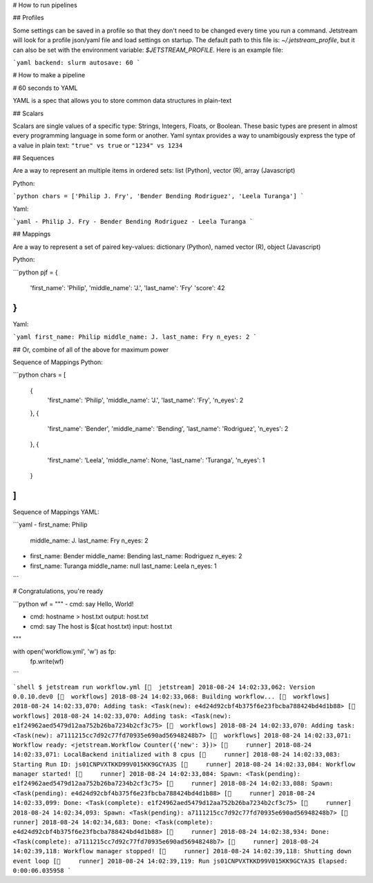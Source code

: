 # How to run pipelines

## Profiles

Some settings can be saved in a profile so that they don't need to be changed
every time you run a command. Jetstream will look for a profile json/yaml file
and load settings on startup. The default path to this file is:
`~/.jetstream_profile`, but it can also be set with the environment variable:
`$JETSTREAM_PROFILE`. Here is an example file:

```yaml
backend: slurm
autosave: 60
```

# How to make a pipeline

# 60 seconds to YAML

YAML is a spec that allows you to store common data structures in plain-text

## Scalars

Scalars are single values of a specific type: Strings, Integers, Floats,
or Boolean. These basic types are present in almost every programming language
in some form or another. Yaml syntax provides a way to unambigously express the
type of a value in plain text: ``"true" vs true``  or ``"1234" vs 1234``

## Sequences

Are a way to represent an multiple items in ordered sets: list (Python), vector
(R), array (Javascript)

Python:

```python
chars = ['Philip J. Fry', 'Bender Bending Rodriguez', 'Leela Turanga']
```

Yaml:

```yaml
- Philip J. Fry
- Bender Bending Rodriguez
- Leela Turanga
```


## Mappings

Are a way to represent a set of paired key-values: dictionary (Python), named
vector (R), object (Javascript)

Python:

```python
pjf = {
    'first_name': 'Philip',
    'middle_name': 'J.',
    'last_name': 'Fry'
    'score': 42
}
```

Yaml:

```yaml
first_name: Philip
middle_name: J.
last_name: Fry
n_eyes: 2
```


## Or, combine of all of the above for maximum power

Sequence of Mappings Python:

```python
chars = [
    {
        'first_name': 'Philip',
        'middle_name': 'J.',
        'last_name': 'Fry',
        'n_eyes': 2
    },
    {
        'first_name': 'Bender',
        'middle_name': 'Bending',
        'last_name': 'Rodriguez',
        'n_eyes': 2
    },
    {
        'first_name': 'Leela',
        'middle_name': None,
        'last_name': 'Turanga',
        'n_eyes': 1
    }
]
```

Sequence of Mappings YAML:

```yaml
- first_name: Philip
  middle_name: J.
  last_name: Fry
  n_eyes: 2

- first_name: Bender
  middle_name: Bending
  last_name: Rodriguez
  n_eyes: 2

- first_name: Turanga
  middle_name: null
  last_name: Leela
  n_eyes: 1
```


# Congratulations, you're ready

```python
wf = """
- cmd: say Hello, World!

- cmd: hostname > host.txt
  output: host.txt

- cmd: say The host is $(cat host.txt)
  input: host.txt

"""

with open('workflow.yml', 'w') as fp:
    fp.write(wf)
```


```shell
$ jetstream run workflow.yml
[🌵  jetstream] 2018-08-24 14:02:33,062: Version 0.0.10.dev0
[🌵  workflows] 2018-08-24 14:02:33,068: Building workflow...
[🌵  workflows] 2018-08-24 14:02:33,070: Adding task: <Task(new): e4d24d92cbf4b375f6e23fbcba788424bd4d1b88>
[🌵  workflows] 2018-08-24 14:02:33,070: Adding task: <Task(new): e1f24962aed5479d12aa752b26ba7234b2cf3c75>
[🌵  workflows] 2018-08-24 14:02:33,070: Adding task: <Task(new): a7111215cc7d92c77fd70935e690ad56948248b7>
[🌵  workflows] 2018-08-24 14:02:33,071: Workflow ready: <jetstream.Workflow Counter({'new': 3})>
[🌵     runner] 2018-08-24 14:02:33,071: LocalBackend initialized with 8 cpus
[🌵     runner] 2018-08-24 14:02:33,083: Starting Run ID: js01CNPVXTKKD99V015KK9GCYA3S
[🌵     runner] 2018-08-24 14:02:33,084: Workflow manager started!
[🌵     runner] 2018-08-24 14:02:33,084: Spawn: <Task(pending): e1f24962aed5479d12aa752b26ba7234b2cf3c75>
[🌵     runner] 2018-08-24 14:02:33,088: Spawn: <Task(pending): e4d24d92cbf4b375f6e23fbcba788424bd4d1b88>
[🌵     runner] 2018-08-24 14:02:33,099: Done: <Task(complete): e1f24962aed5479d12aa752b26ba7234b2cf3c75>
[🌵     runner] 2018-08-24 14:02:34,093: Spawn: <Task(pending): a7111215cc7d92c77fd70935e690ad56948248b7>
[🌵     runner] 2018-08-24 14:02:34,683: Done: <Task(complete): e4d24d92cbf4b375f6e23fbcba788424bd4d1b88>
[🌵     runner] 2018-08-24 14:02:38,934: Done: <Task(complete): a7111215cc7d92c77fd70935e690ad56948248b7>
[🌵     runner] 2018-08-24 14:02:39,118: Workflow manager stopped!
[🌵     runner] 2018-08-24 14:02:39,118: Shutting down event loop
[🌵     runner] 2018-08-24 14:02:39,119: Run js01CNPVXTKKD99V015KK9GCYA3S Elapsed: 0:00:06.035958
```
